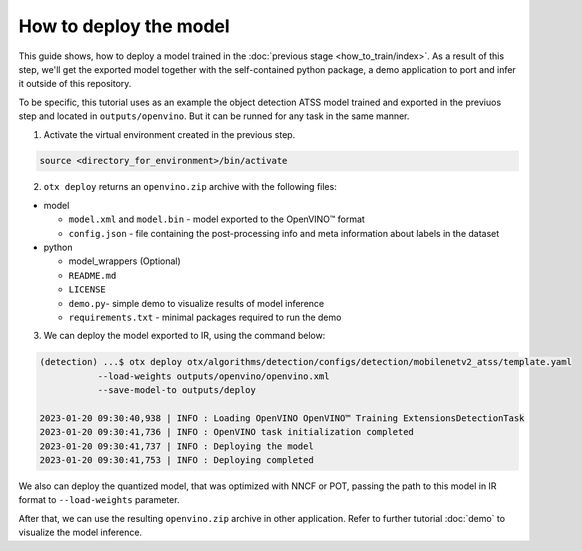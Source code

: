 How to deploy the model
=======================

This guide shows, how to deploy a model trained in the :doc:`previous stage <how_to_train/index>`. 
As a result of this step, we'll get the exported model together with the self-contained python package, a demo application to port and infer it outside of this repository.

To be specific, this tutorial uses as an example the object detection ATSS model trained and exported in the previuos step and located in ``outputs/openvino``.
But it can be runned for any task in the same manner.

1. Activate the virtual environment created in the previous step.

.. code-block::

    source <directory_for_environment>/bin/activate

2. ``otx deploy`` returns an ``openvino.zip`` archive with the following files:

- model

  - ``model.xml`` and ``model.bin`` - model exported to the OpenVINO™ format
  - ``config.json`` - file containing the post-processing info and meta information about labels in the dataset

- python

  - model_wrappers (Optional)
  - ``README.md``
  - ``LICENSE``
  - ``demo.py``- simple demo to visualize results of model inference
  - ``requirements.txt`` - minimal packages required to run the demo


3. We can deploy the model exported to IR, using the command below:

.. code-block::

    (detection) ...$ otx deploy otx/algorithms/detection/configs/detection/mobilenetv2_atss/template.yaml 
               --load-weights outputs/openvino/openvino.xml
               --save-model-to outputs/deploy

    2023-01-20 09:30:40,938 | INFO : Loading OpenVINO OpenVINO™ Training ExtensionsDetectionTask
    2023-01-20 09:30:41,736 | INFO : OpenVINO task initialization completed
    2023-01-20 09:30:41,737 | INFO : Deploying the model
    2023-01-20 09:30:41,753 | INFO : Deploying completed

We also can deploy the quantized model, that was optimized with NNCF or POT, passing the path to this model in IR format to ``--load-weights`` parameter.

After that, we can use the resulting ``openvino.zip`` archive in other application. 
Refer to further tutorial :doc:`demo` to visualize the model inference.